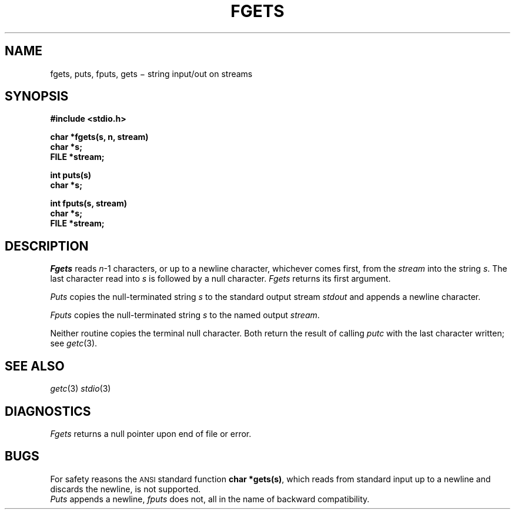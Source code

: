 .TH FGETS 3S
.CT 2 file_io
.SH NAME
fgets, puts, fputs, gets \(mi string input/out on streams
.SH SYNOPSIS
.nf
.B #include <stdio.h>
.PP
.B char *fgets(s, n, stream)
.B char *s;
.B FILE *stream;
.PP
.B int puts(s)
.B char *s;
.PP
.B int fputs(s, stream)
.B char *s;
.B FILE *stream;
.fi
.SH DESCRIPTION
.I Fgets
reads
.IR n \-1
characters, or up to a newline
character, whichever comes first,
from the
.I stream
into the string
.IR s .
The last character read into
.I s
is followed by a null character.
.I Fgets
returns its first argument.
.PP
.I Puts
copies the null-terminated string
.I s
to the standard output stream
.I stdout
and appends a
newline character.
.PP
.I Fputs
copies the null-terminated string
.I s
to the named output
.IR stream .
.PP
Neither routine copies the terminal null character.
Both return the result of calling
.IR putc 
with the last character written; see
.IR getc (3).
.SH "SEE ALSO"
.IR getc (3)
.IR stdio (3)
.SH DIAGNOSTICS
.IR Fgets
returns a null pointer 
upon end of file or error.
.SH BUGS
For safety reasons the 
.SM ANSI
standard function
.BR "char *gets(s)" ,
which reads from standard input up to a newline and 
discards the newline, is not supported.
.br
.I Puts
appends a newline,
.I fputs
does not, all in the name of backward compatibility.
